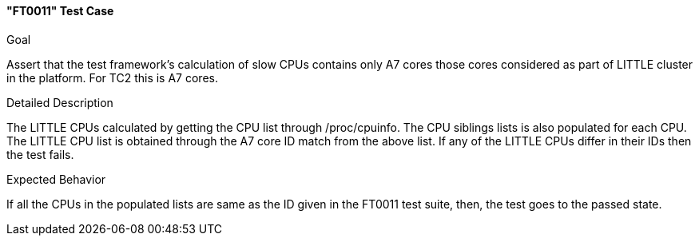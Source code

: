 [[test_FT0011]]
==== "FT0011" Test Case

.Goal
Assert that the test framework's calculation of slow CPUs contains only A7
cores those cores considered as part of LITTLE cluster in the platform. For TC2
this is A7 cores.

.Detailed Description
The LITTLE CPUs calculated by getting the CPU list through +/proc/cpuinfo+. The
CPU siblings lists is also populated for each CPU. The LITTLE CPU list is
obtained through the A7 core ID match from the above list. If any of the LITTLE
CPUs differ in their IDs then the test fails.

.Expected Behavior
If all the CPUs in the populated lists are same as the ID given in the FT0011
test suite, then, the test goes to the passed state.

